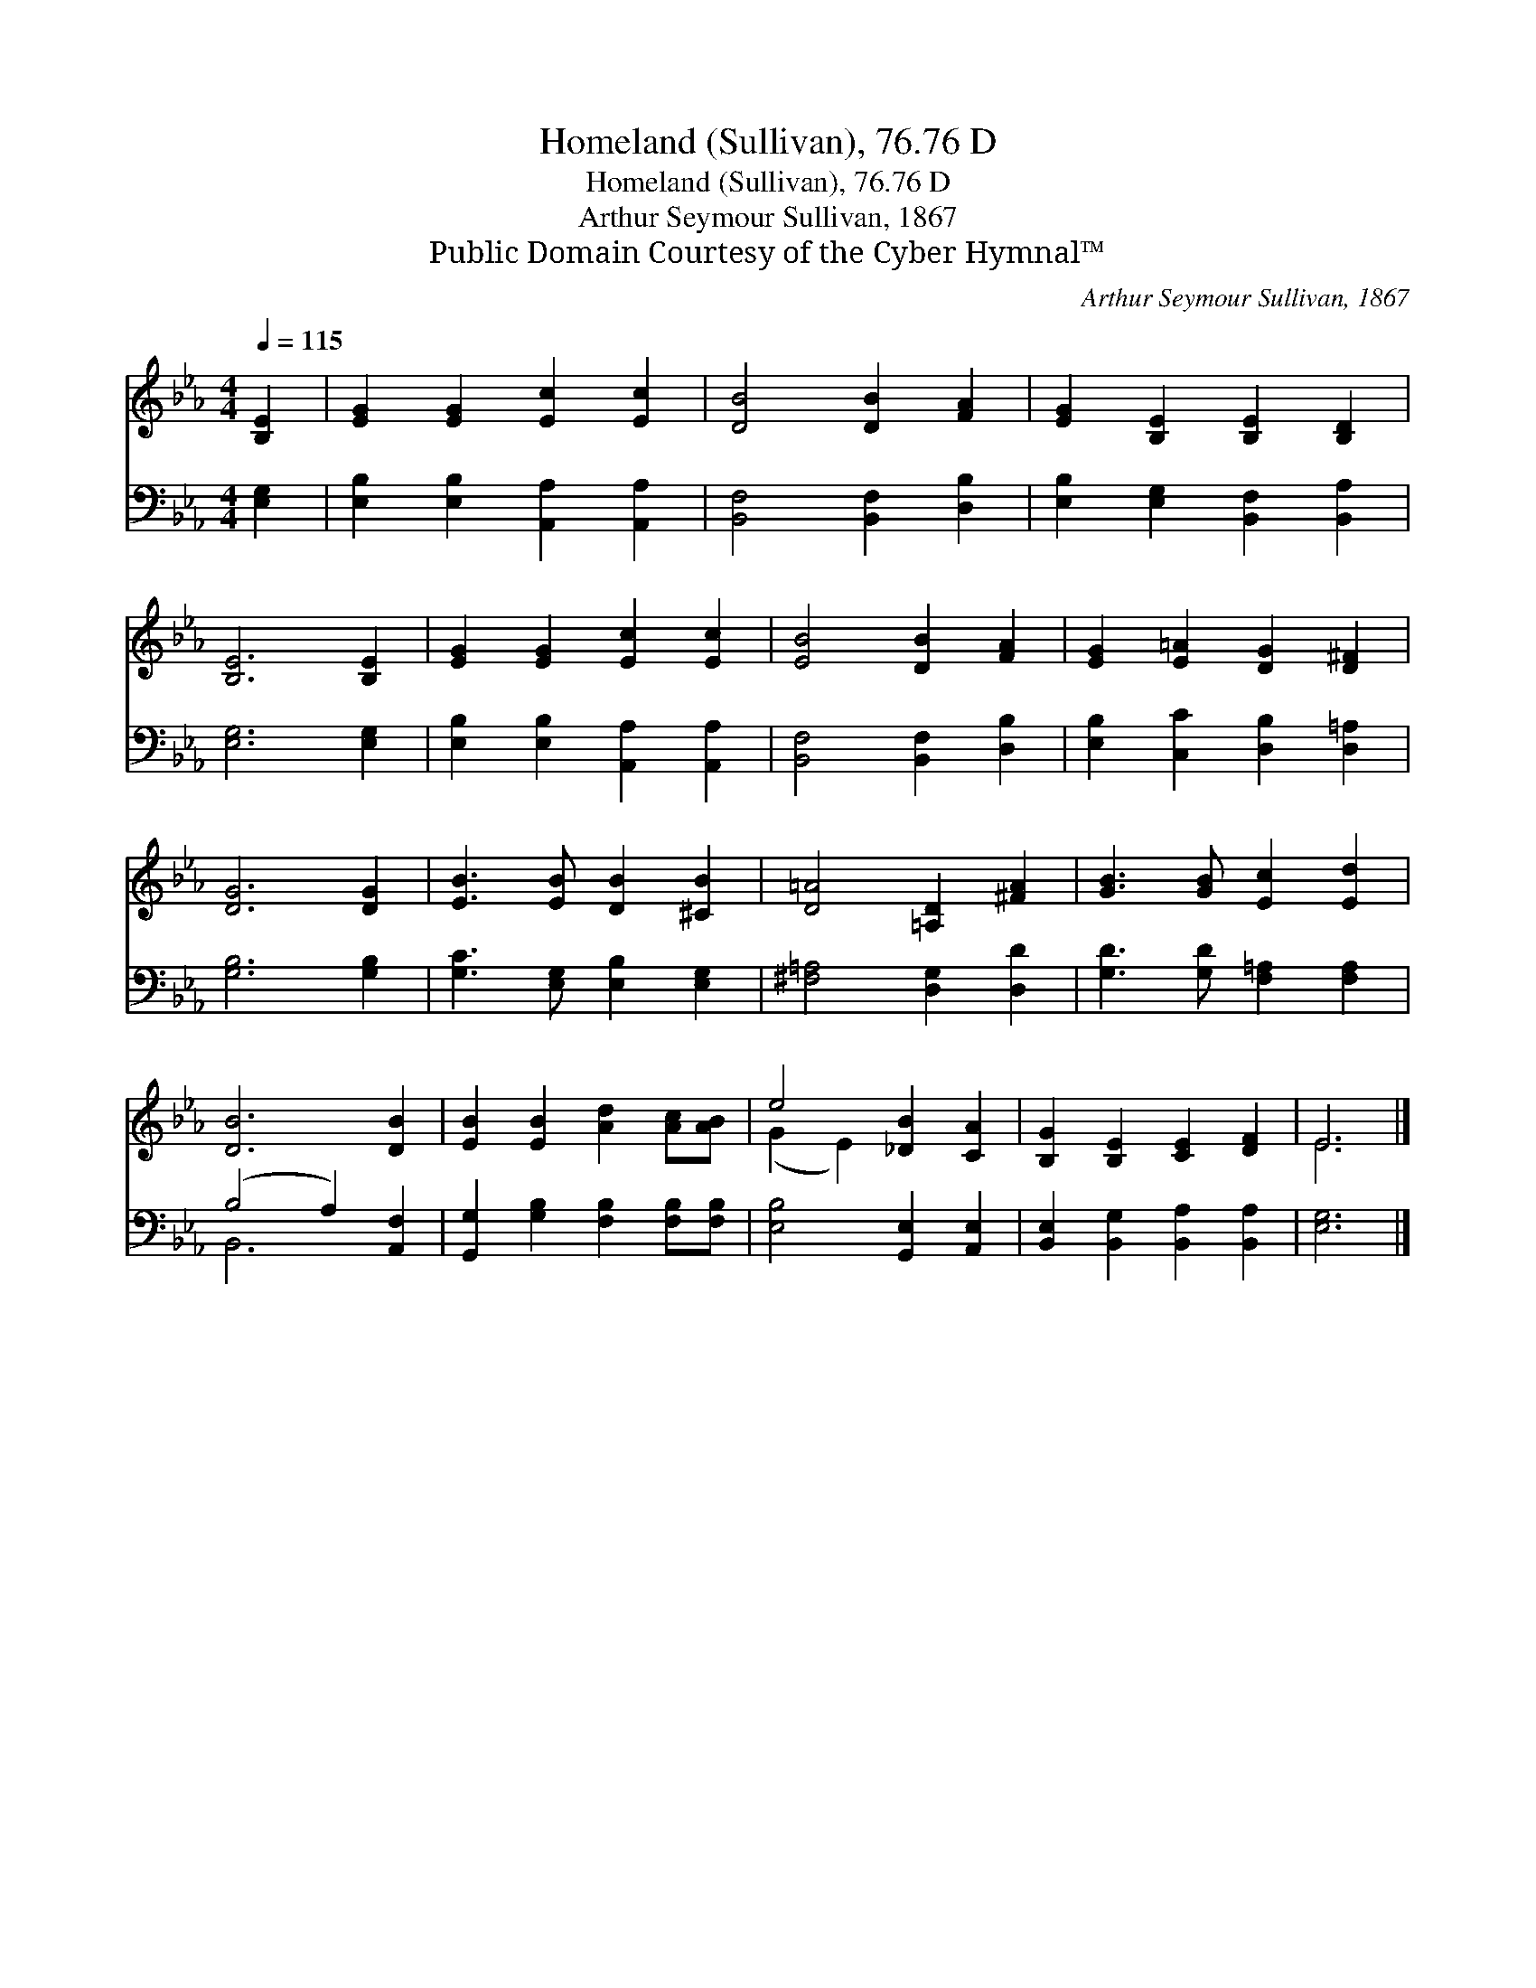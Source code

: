 X:1
T:Homeland (Sullivan), 76.76 D
T:Homeland (Sullivan), 76.76 D
T:Arthur Seymour Sullivan, 1867
T:Public Domain Courtesy of the Cyber Hymnal™
C:Arthur Seymour Sullivan, 1867
Z:Public Domain
Z:Courtesy of the Cyber Hymnal™
%%score ( 1 2 ) ( 3 4 )
L:1/8
Q:1/4=115
M:4/4
K:Eb
V:1 treble 
V:2 treble 
V:3 bass 
V:4 bass 
V:1
 [B,E]2 | [EG]2 [EG]2 [Ec]2 [Ec]2 | [DB]4 [DB]2 [FA]2 | [EG]2 [B,E]2 [B,E]2 [B,D]2 | %4
 [B,E]6 [B,E]2 | [EG]2 [EG]2 [Ec]2 [Ec]2 | [EB]4 [DB]2 [FA]2 | [EG]2 [E=A]2 [DG]2 [D^F]2 | %8
 [DG]6 [DG]2 | [EB]3 [EB] [DB]2 [^CB]2 | [D=A]4 [=A,D]2 [^FA]2 | [GB]3 [GB] [Ec]2 [Ed]2 | %12
 [DB]6 [DB]2 | [EB]2 [EB]2 [Ad]2 [Ac][AB] | e4 [_DB]2 [CA]2 | [B,G]2 [B,E]2 [CE]2 [DF]2 | E6 |] %17
V:2
 x2 | x8 | x8 | x8 | x8 | x8 | x8 | x8 | x8 | x8 | x8 | x8 | x8 | x8 | (G2 E2) x4 | x8 | E6 |] %17
V:3
 [E,G,]2 | [E,B,]2 [E,B,]2 [A,,A,]2 [A,,A,]2 | [B,,F,]4 [B,,F,]2 [D,B,]2 | %3
 [E,B,]2 [E,G,]2 [B,,F,]2 [B,,A,]2 | [E,G,]6 [E,G,]2 | [E,B,]2 [E,B,]2 [A,,A,]2 [A,,A,]2 | %6
 [B,,F,]4 [B,,F,]2 [D,B,]2 | [E,B,]2 [C,C]2 [D,B,]2 [D,=A,]2 | [G,B,]6 [G,B,]2 | %9
 [G,C]3 [E,G,] [E,B,]2 [E,G,]2 | [^F,=A,]4 [D,G,]2 [D,D]2 | [G,D]3 [G,D] [F,=A,]2 [F,A,]2 | %12
 (B,4 A,2) [A,,F,]2 | [G,,G,]2 [G,B,]2 [F,B,]2 [F,B,][F,B,] | [E,B,]4 [G,,E,]2 [A,,E,]2 | %15
 [B,,E,]2 [B,,G,]2 [B,,A,]2 [B,,A,]2 | [E,G,]6 |] %17
V:4
 x2 | x8 | x8 | x8 | x8 | x8 | x8 | x8 | x8 | x8 | x8 | x8 | B,,6 x2 | x8 | x8 | x8 | x6 |] %17

